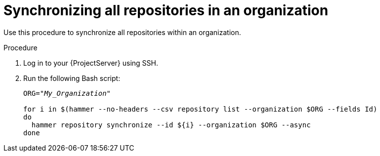 :_mod-docs-content-type: PROCEDURE

[id="Synchronizing_All_Repositories_in_an_Organization_{context}"]
= Synchronizing all repositories in an organization

Use this procedure to synchronize all repositories within an organization.

.Procedure
. Log in to your {ProjectServer} using SSH.
. Run the following Bash script:
+
[source,terminal,options="nowrap" subs="+quotes"]
----
ORG="_My_Organization_"

for i in $(hammer --no-headers --csv repository list --organization $ORG --fields Id)
do
  hammer repository synchronize --id ${i} --organization $ORG --async
done
----
